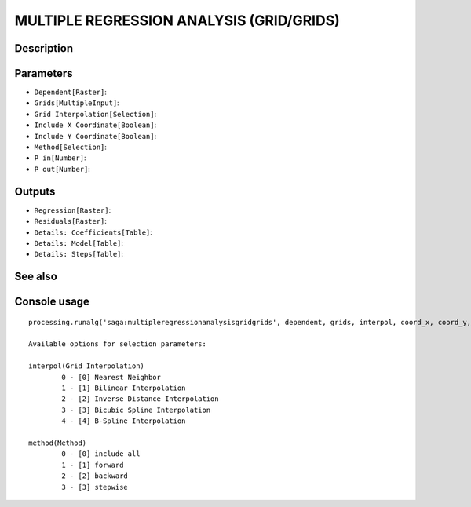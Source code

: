MULTIPLE REGRESSION ANALYSIS (GRID/GRIDS)
=========================================

Description
-----------

Parameters
----------

- ``Dependent[Raster]``:
- ``Grids[MultipleInput]``:
- ``Grid Interpolation[Selection]``:
- ``Include X Coordinate[Boolean]``:
- ``Include Y Coordinate[Boolean]``:
- ``Method[Selection]``:
- ``P in[Number]``:
- ``P out[Number]``:

Outputs
-------

- ``Regression[Raster]``:
- ``Residuals[Raster]``:
- ``Details: Coefficients[Table]``:
- ``Details: Model[Table]``:
- ``Details: Steps[Table]``:

See also
---------


Console usage
-------------


::

	processing.runalg('saga:multipleregressionanalysisgridgrids', dependent, grids, interpol, coord_x, coord_y, method, p_in, p_out, regression, residuals, info_coeff, info_model, info_steps)

	Available options for selection parameters:

	interpol(Grid Interpolation)
		0 - [0] Nearest Neighbor
		1 - [1] Bilinear Interpolation
		2 - [2] Inverse Distance Interpolation
		3 - [3] Bicubic Spline Interpolation
		4 - [4] B-Spline Interpolation

	method(Method)
		0 - [0] include all
		1 - [1] forward
		2 - [2] backward
		3 - [3] stepwise
